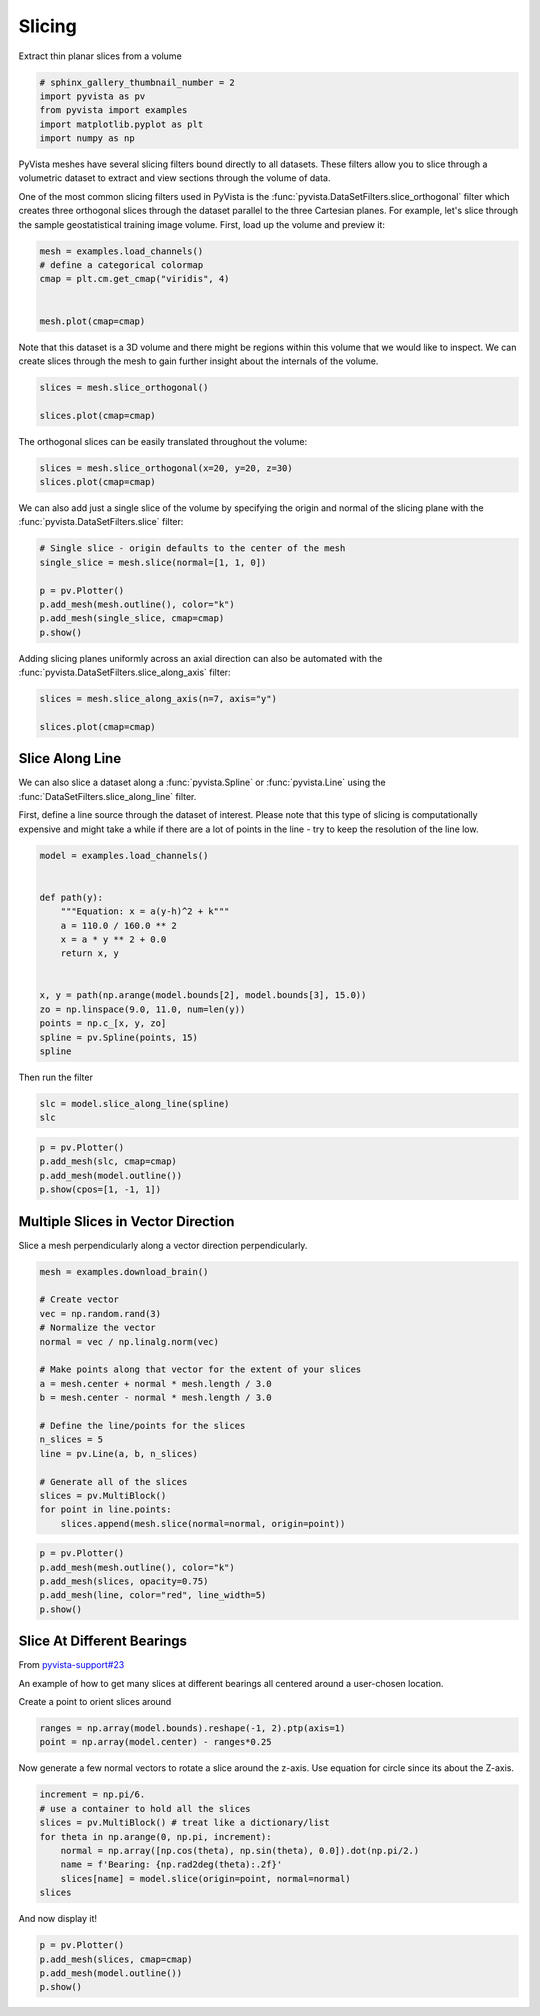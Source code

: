 
.. DO NOT EDIT.
.. THIS FILE WAS AUTOMATICALLY GENERATED BY SPHINX-GALLERY.
.. TO MAKE CHANGES, EDIT THE SOURCE PYTHON FILE:
.. "examples/01-filter/slicing.py"
.. LINE NUMBERS ARE GIVEN BELOW.

.. only:: html

    .. note::
        :class: sphx-glr-download-link-note

        Click :ref:`here <sphx_glr_download_examples_01-filter_slicing.py>`
        to download the full example code

.. rst-class:: sphx-glr-example-title

.. _sphx_glr_examples_01-filter_slicing.py:


Slicing
~~~~~~~

Extract thin planar slices from a volume

.. GENERATED FROM PYTHON SOURCE LINES 7-13

.. code-block:: default

    # sphinx_gallery_thumbnail_number = 2
    import pyvista as pv
    from pyvista import examples
    import matplotlib.pyplot as plt
    import numpy as np








.. GENERATED FROM PYTHON SOURCE LINES 14-23

PyVista meshes have several slicing filters bound directly to all datasets.
These filters allow you to slice through a volumetric dataset to extract and
view sections through the volume of data.

One of the most common slicing filters used in PyVista is the
:func:`pyvista.DataSetFilters.slice_orthogonal` filter which creates three
orthogonal slices through the dataset parallel to the three Cartesian planes.
For example, let's slice through the sample geostatistical training image
volume. First, load up the volume and preview it:

.. GENERATED FROM PYTHON SOURCE LINES 23-31

.. code-block:: default


    mesh = examples.load_channels()
    # define a categorical colormap
    cmap = plt.cm.get_cmap("viridis", 4)


    mesh.plot(cmap=cmap)




.. image:: /examples/01-filter/images/sphx_glr_slicing_001.png
    :alt: slicing
    :class: sphx-glr-single-img


.. rst-class:: sphx-glr-script-out

 Out:

 .. code-block:: none


    [(534.8076211353316, 534.8076211353316, 459.80762113533166),
     (125.0, 125.0, 50.0),
     (0.0, 0.0, 1.0)]



.. GENERATED FROM PYTHON SOURCE LINES 32-35

Note that this dataset is a 3D volume and there might be regions within this
volume that we would like to inspect. We can create slices through the mesh
to gain further insight about the internals of the volume.

.. GENERATED FROM PYTHON SOURCE LINES 35-41

.. code-block:: default


    slices = mesh.slice_orthogonal()

    slices.plot(cmap=cmap)





.. image:: /examples/01-filter/images/sphx_glr_slicing_002.png
    :alt: slicing
    :class: sphx-glr-single-img


.. rst-class:: sphx-glr-script-out

 Out:

 .. code-block:: none


    [(534.8076211353316, 534.8076211353316, 459.80762113533166),
     (125.0, 125.0, 50.0),
     (0.0, 0.0, 1.0)]



.. GENERATED FROM PYTHON SOURCE LINES 42-43

The orthogonal slices can be easily translated throughout the volume:

.. GENERATED FROM PYTHON SOURCE LINES 43-46

.. code-block:: default


    slices = mesh.slice_orthogonal(x=20, y=20, z=30)
    slices.plot(cmap=cmap)



.. image:: /examples/01-filter/images/sphx_glr_slicing_003.png
    :alt: slicing
    :class: sphx-glr-single-img


.. rst-class:: sphx-glr-script-out

 Out:

 .. code-block:: none


    [(534.8076211353316, 534.8076211353316, 459.80762113533166),
     (125.0, 125.0, 50.0),
     (0.0, 0.0, 1.0)]



.. GENERATED FROM PYTHON SOURCE LINES 47-50

We can also add just a single slice of the volume by specifying the origin
and normal of the slicing plane with the :func:`pyvista.DataSetFilters.slice`
filter:

.. GENERATED FROM PYTHON SOURCE LINES 50-58

.. code-block:: default


    # Single slice - origin defaults to the center of the mesh
    single_slice = mesh.slice(normal=[1, 1, 0])

    p = pv.Plotter()
    p.add_mesh(mesh.outline(), color="k")
    p.add_mesh(single_slice, cmap=cmap)
    p.show()



.. image:: /examples/01-filter/images/sphx_glr_slicing_004.png
    :alt: slicing
    :class: sphx-glr-single-img


.. rst-class:: sphx-glr-script-out

 Out:

 .. code-block:: none


    [(534.8076211353316, 534.8076211353316, 459.80762113533166),
     (125.0, 125.0, 50.0),
     (0.0, 0.0, 1.0)]



.. GENERATED FROM PYTHON SOURCE LINES 59-61

Adding slicing planes uniformly across an axial direction can also be
automated with the :func:`pyvista.DataSetFilters.slice_along_axis` filter:

.. GENERATED FROM PYTHON SOURCE LINES 61-67

.. code-block:: default


    slices = mesh.slice_along_axis(n=7, axis="y")

    slices.plot(cmap=cmap)





.. image:: /examples/01-filter/images/sphx_glr_slicing_005.png
    :alt: slicing
    :class: sphx-glr-single-img


.. rst-class:: sphx-glr-script-out

 Out:

 .. code-block:: none


    [(531.0336740029763, 531.0336740029763, 456.0336740029763),
     (125.0, 125.0, 50.0),
     (0.0, 0.0, 1.0)]



.. GENERATED FROM PYTHON SOURCE LINES 68-78

Slice Along Line
++++++++++++++++

We can also slice a dataset along a :func:`pyvista.Spline` or
:func:`pyvista.Line` using the :func:`DataSetFilters.slice_along_line` filter.

First, define a line source through the dataset of interest. Please note
that this type of slicing is computationally expensive and might take a while
if there are a lot of points in the line - try to keep the resolution of
the line low.

.. GENERATED FROM PYTHON SOURCE LINES 78-96

.. code-block:: default


    model = examples.load_channels()


    def path(y):
        """Equation: x = a(y-h)^2 + k"""
        a = 110.0 / 160.0 ** 2
        x = a * y ** 2 + 0.0
        return x, y


    x, y = path(np.arange(model.bounds[2], model.bounds[3], 15.0))
    zo = np.linspace(9.0, 11.0, num=len(y))
    points = np.c_[x, y, zo]
    spline = pv.Spline(points, 15)
    spline







.. raw:: html

    <div class="output_subarea output_html rendered_html output_result">
    <table><tr><th>Header</th><th>Data Arrays</th></tr><tr><td>
    <table>
    <tr><th>PolyData</th><th>Information</th></tr>
    <tr><td>N Cells</td><td>1</td></tr>
    <tr><td>N Points</td><td>15</td></tr>
    <tr><td>X Bounds</td><td>0.000e+00, 2.475e+02</td></tr>
    <tr><td>Y Bounds</td><td>0.000e+00, 2.400e+02</td></tr>
    <tr><td>Z Bounds</td><td>9.000e+00, 1.100e+01</td></tr>
    <tr><td>N Arrays</td><td>1</td></tr>
    </table>

    </td><td>
    <table>
    <tr><th>Name</th><th>Field</th><th>Type</th><th>N Comp</th><th>Min</th><th>Max</th></tr>
    <tr><td><b>arc_length</b></td><td>Points</td><td>float32</td><td>1</td><td>0.000e+00</td><td>3.605e+02</td></tr>
    </table>

    </td></tr> </table>
    </div>
    <br />
    <br />

.. GENERATED FROM PYTHON SOURCE LINES 97-98

Then run the filter

.. GENERATED FROM PYTHON SOURCE LINES 98-101

.. code-block:: default

    slc = model.slice_along_line(spline)
    slc






.. raw:: html

    <div class="output_subarea output_html rendered_html output_result">
    <table><tr><th>Header</th><th>Data Arrays</th></tr><tr><td>
    <table>
    <tr><th>PolyData</th><th>Information</th></tr>
    <tr><td>N Cells</td><td>49100</td></tr>
    <tr><td>N Points</td><td>49692</td></tr>
    <tr><td>X Bounds</td><td>0.000e+00, 2.500e+02</td></tr>
    <tr><td>Y Bounds</td><td>0.000e+00, 2.415e+02</td></tr>
    <tr><td>Z Bounds</td><td>0.000e+00, 1.000e+02</td></tr>
    <tr><td>N Arrays</td><td>1</td></tr>
    </table>

    </td><td>
    <table>
    <tr><th>Name</th><th>Field</th><th>Type</th><th>N Comp</th><th>Min</th><th>Max</th></tr>
    <tr><td><b>facies</b></td><td>Cells</td><td>int64</td><td>1</td><td>0.000e+00</td><td>4.000e+00</td></tr>
    </table>

    </td></tr> </table>
    </div>
    <br />
    <br />

.. GENERATED FROM PYTHON SOURCE LINES 102-109

.. code-block:: default


    p = pv.Plotter()
    p.add_mesh(slc, cmap=cmap)
    p.add_mesh(model.outline())
    p.show(cpos=[1, -1, 1])





.. image:: /examples/01-filter/images/sphx_glr_slicing_006.png
    :alt: slicing
    :class: sphx-glr-single-img


.. rst-class:: sphx-glr-script-out

 Out:

 .. code-block:: none


    [(534.8076211353316, -284.80762113533166, 459.80762113533166),
     (125.0, 125.0, 50.0),
     (0.0, 0.0, 1.0)]



.. GENERATED FROM PYTHON SOURCE LINES 110-114

Multiple Slices in Vector Direction
+++++++++++++++++++++++++++++++++++

Slice a mesh perpendicularly along a vector direction perpendicularly.

.. GENERATED FROM PYTHON SOURCE LINES 114-135

.. code-block:: default


    mesh = examples.download_brain()

    # Create vector
    vec = np.random.rand(3)
    # Normalize the vector
    normal = vec / np.linalg.norm(vec)

    # Make points along that vector for the extent of your slices
    a = mesh.center + normal * mesh.length / 3.0
    b = mesh.center - normal * mesh.length / 3.0

    # Define the line/points for the slices
    n_slices = 5
    line = pv.Line(a, b, n_slices)

    # Generate all of the slices
    slices = pv.MultiBlock()
    for point in line.points:
        slices.append(mesh.slice(normal=normal, origin=point))








.. GENERATED FROM PYTHON SOURCE LINES 136-145

.. code-block:: default


    p = pv.Plotter()
    p.add_mesh(mesh.outline(), color="k")
    p.add_mesh(slices, opacity=0.75)
    p.add_mesh(line, color="red", line_width=5)
    p.show()






.. image:: /examples/01-filter/images/sphx_glr_slicing_007.png
    :alt: slicing
    :class: sphx-glr-single-img


.. rst-class:: sphx-glr-script-out

 Out:

 .. code-block:: none


    [(487.08401697186514, 505.08401697186514, 487.0840131571679),
     (90.0, 108.0, 89.99999618530273),
     (0.0, 0.0, 1.0)]



.. GENERATED FROM PYTHON SOURCE LINES 146-155

Slice At Different Bearings
+++++++++++++++++++++++++++

From `pyvista-support#23 <https://github.com/pyvista/pyvista-support/issues/23>`_

An example of how to get many slices at different bearings all centered
around a user-chosen location.

Create a point to orient slices around

.. GENERATED FROM PYTHON SOURCE LINES 155-158

.. code-block:: default

    ranges = np.array(model.bounds).reshape(-1, 2).ptp(axis=1)
    point = np.array(model.center) - ranges*0.25








.. GENERATED FROM PYTHON SOURCE LINES 159-161

Now generate a few normal vectors to rotate a slice around the z-axis.
Use equation for circle since its about the Z-axis.

.. GENERATED FROM PYTHON SOURCE LINES 161-170

.. code-block:: default

    increment = np.pi/6.
    # use a container to hold all the slices
    slices = pv.MultiBlock() # treat like a dictionary/list
    for theta in np.arange(0, np.pi, increment):
        normal = np.array([np.cos(theta), np.sin(theta), 0.0]).dot(np.pi/2.)
        name = f'Bearing: {np.rad2deg(theta):.2f}'
        slices[name] = model.slice(origin=point, normal=normal)
    slices






.. raw:: html

    <div class="output_subarea output_html rendered_html output_result">
    <table><tr><th>Information</th><th>Blocks</th></tr><tr><td>
    <table>
    <tr><th>MultiBlock</th><th>Values</th></tr>
    <tr><td>N Blocks</td><td>6</td></tr>
    <tr><td>X Bounds</td><td>0.000, 250.000</td></tr>
    <tr><td>Y Bounds</td><td>0.000, 250.000</td></tr>
    <tr><td>Z Bounds</td><td>0.000, 100.000</td></tr>
    </table>

    </td><td>
    <table>
    <tr><th>Index</th><th>Name</th><th>Type</th></tr>
    <tr><th>0</th><th>Bearing: 0.00</th><th>PolyData</th></tr>
    <tr><th>1</th><th>Bearing: 30.00</th><th>PolyData</th></tr>
    <tr><th>2</th><th>Bearing: 60.00</th><th>PolyData</th></tr>
    <tr><th>3</th><th>Bearing: 90.00</th><th>PolyData</th></tr>
    <tr><th>4</th><th>Bearing: 120.00</th><th>PolyData</th></tr>
    <tr><th>5</th><th>Bearing: 150.00</th><th>PolyData</th></tr>
    </table>

    </td></tr> </table>
    </div>
    <br />
    <br />

.. GENERATED FROM PYTHON SOURCE LINES 171-172

And now display it!

.. GENERATED FROM PYTHON SOURCE LINES 172-176

.. code-block:: default

    p = pv.Plotter()
    p.add_mesh(slices, cmap=cmap)
    p.add_mesh(model.outline())
    p.show()



.. image:: /examples/01-filter/images/sphx_glr_slicing_008.png
    :alt: slicing
    :class: sphx-glr-single-img


.. rst-class:: sphx-glr-script-out

 Out:

 .. code-block:: none


    [(534.8076211353316, 534.8076211353316, 459.80762113533166),
     (125.0, 125.0, 50.0),
     (0.0, 0.0, 1.0)]




.. rst-class:: sphx-glr-timing

   **Total running time of the script:** ( 0 minutes  33.626 seconds)


.. _sphx_glr_download_examples_01-filter_slicing.py:


.. only :: html

 .. container:: sphx-glr-footer
    :class: sphx-glr-footer-example



  .. container:: sphx-glr-download sphx-glr-download-python

     :download:`Download Python source code: slicing.py <slicing.py>`



  .. container:: sphx-glr-download sphx-glr-download-jupyter

     :download:`Download Jupyter notebook: slicing.ipynb <slicing.ipynb>`


.. only:: html

 .. rst-class:: sphx-glr-signature

    `Gallery generated by Sphinx-Gallery <https://sphinx-gallery.github.io>`_
